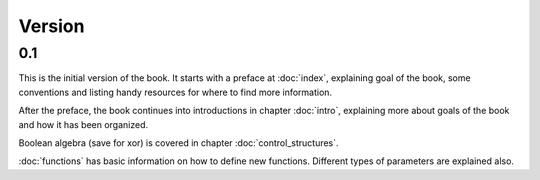Version
=======

0.1
---

This is the initial version of the book. It starts with a preface at
:doc:`index`, explaining goal of the book, some conventions and listing
handy resources for where to find more information.

After the preface, the book continues into introductions in chapter
:doc:`intro`, explaining more about goals of the book and how it has been
organized.

Boolean algebra (save for xor) is covered in chapter :doc:`control_structures`.

:doc:`functions` has basic information on how to define new functions. Different
types of parameters are explained also.


